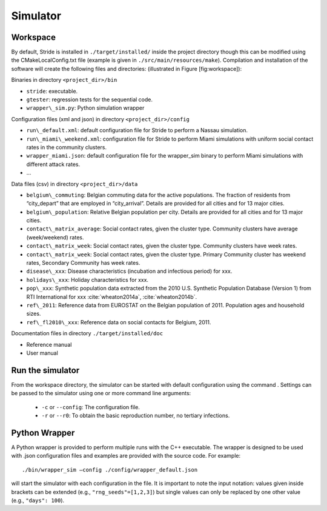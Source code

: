 Simulator
=========

Workspace
---------

By default, Stride is installed in ``./target/installed/`` inside the
project directory though this can be modified using the
CMakeLocalConfig.txt file (example is given in
``./src/main/resources/make``). Compilation and installation of the
software will create the following files and directories: (illustrated
in Figure [fig:workspace]):

Binaries in directory ``<project_dir>/bin``

-  ``stride``: executable.

-  ``gtester``: regression tests for the sequential code.

-  ``wrapper\_sim.py``: Python simulation wrapper

Configuration files (xml and json) in directory ``<project_dir>/config``

-  ``run\_default.xml``: default configuration file for Stride to
   perform a Nassau simulation.

-  ``run\_miami\_weekend.xml``: configuration file for Stride to
   perform Miami simulations with uniform social contact rates in the
   community clusters.

-  ``wrapper_miami.json``: default configuration file for the
   wrapper\_sim binary to perform Miami simulations with different
   attack rates.

-  ...

Data files (csv) in directory ``<project_dir>/data``

-  ``belgium\_commuting``: Belgian commuting data for the active
   populations. The fraction of residents from “city\_depart” that are
   employed in “city\_arrival”. Details are provided for all cities and
   for 13 major cities.

-  ``belgium\_population``: Relative Belgian population per city.
   Details are provided for all cities and for 13 major cities.

-  ``contact\_matrix_average``: Social contact rates, given the
   cluster type. Community clusters have average (week/weekend) rates.

-  ``contact\_matrix_week``: Social contact rates, given the cluster
   type. Community clusters have week rates.

-  ``contact\_matrix_week``: Social contact rates, given the cluster
   type. Primary Community cluster has weekend rates, Secondary
   Community has week rates.

-  ``disease\_xxx``: Disease characteristics (incubation and
   infectious period) for xxx.

-  ``holidays\_xxx``: Holiday characteristics for xxx.

-  ``pop\_xxx``: Synthetic population data extracted from the 2010
   U.S. Synthetic Population Database (Version 1) from RTI International
   for xxx :cite:`wheaton2014a`, :cite:`wheaton2014b`.

-  ``ref\_2011``: Reference data from EUROSTAT on the Belgian
   population of 2011. Population ages and household sizes.

-  ``ref\_fl2010\_xxx``: Reference data on social contacts for
   Belgium, 2011.

Documentation files in directory ``./target/installed/doc``

-  Reference manual

-  User manual

Run the simulator
-----------------

From the workspace directory, the simulator can be started with default
configuration using the command . Settings can be passed to the
simulator using one or more command line arguments:

  * ``-c`` or ``--config``: The configuration file.

  * ``-r`` or ``--r0``: To obtain the basic reproduction number, no tertiary infections.

Python Wrapper
--------------

A Python wrapper is provided to perform multiple runs with the C++
executable. The wrapper is designed to be used with .json
configuration files and examples are provided with the source code.
For example::

  ./bin/wrapper_sim –config ./config/wrapper_default.json

will start the simulator with each configuration in the file. It is
important to note the input notation: values given inside brackets can
be extended (e.g., ``"rng_seeds"=[1,2,3]``) but single values can only be
replaced by one other value (e.g., ``"days": 100``).

